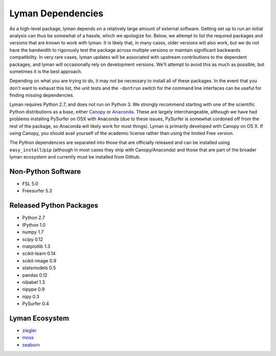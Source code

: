 Lyman Dependencies
==================

As a high-level package, lyman depends on a relatively large amount of external
software. Getting set up to run an initial analysis can thus be somewhat of a
hassle, which we apologize for. Below, we attempt to list the required packages
and versions that are known to work with lyman. It is likely that, in many
cases, older versions will also work, but we do not have the bandwidth to
rigorously test the package across multiple versions or maintain significant
backwards compatibility. In very rare cases, lyman updates will be associated
with upstream contributions to the dependent packages, and lyman will
occasionally rely on development versions. We'll attempt to avoid this as much
as possible, but sometimes it is the best approach.

Depending on what you are trying to do, it may not be necessary to install all
of these packages. In the event that you don't want to exhaust this list, the
unit tests and the ``-dontrun`` switch for the command line interfaces can be
useful for finding missing dependencies.

Lyman requires Python 2.7, and does not run on Python 3. We strongly recommend
starting with one of the scientific Python distributions as a base, either
`Canopy <https://www.enthought.com/products/canopy/>`_ or `Anaconda
<https://store.continuum.io/cshop/anaconda/>`_. These are largely
interchangeable, although we have had problems installing PySurfer on OSX with
Anaconda (due to these issues, PySurfer is somewhat cordoned off from the rest
of the package, so Anaconda will likely work for most things). Lyman is
primarily developed with Canopy on OS X. If using Canopy, you should avail
yourself of the academic license rather than using the limited Free version.

The Python dependencies are separated into those that are officially released
and can be installed using ``easy_install``/``pip`` (although in most cases they
ship with Canopy/Anaconda) and those that are part of the broader lyman
ecosystem and currently must be installed from Github.

Non-Python Software
-------------------

- FSL 5.0

- Freesurfer 5.3

Released Python Packages
------------------------

- Python 2.7

- IPython 1.0

- numpy 1.7

- scipy 0.12

- matplotlib 1.3

- scikit-learn 0.14

- scikit-image 0.9

- statsmodels 0.5

- pandas 0.12

- nibabel 1.3

- nipype 0.9

- nipy 0.3

- PySurfer 0.4

Lyman Ecosystem
---------------

- `ziegler <https://github.com/mwaskom/ziegler>`_

- `moss <https://github.com/mwaskom/moss>`_

- `seaborn <https://github.com/mwaskom/seaborn>`_

